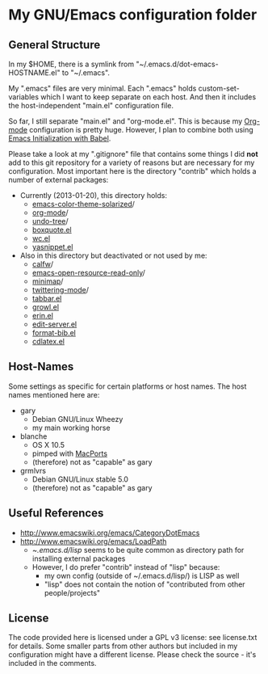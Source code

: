 * My GNU/Emacs configuration folder

** General Structure

In my $HOME, there is a symlink from
"~/.emacs.d/dot-emacs-HOSTNAME.el" to "~/.emacs".

My ".emacs" files are very minimal. Each ".emacs" holds
custom-set-variables which I want to keep separate on each host. And
then it includes the host-independent "main.el" configuration file.

So far, I still separate "main.el" and "org-mode.el". This is because
my [[http://Orgmode.org][Org-mode]] configuration is pretty huge. However, I plan to combine
both using [[http://orgmode.org/worg/org-contrib/babel/intro.html#literate-programming][Emacs Initialization with Babel]].

Please take a look at my ".gitignore" file that contains some things I
did *not* add to this git repository for a variety of reasons but are
necessary for my configuration. Most important here is the directory
"contrib" which holds a number of external packages:

- Currently (2013-01-20), this directory holds:
  - [[https://github.com/sellout/emacs-color-theme-solarized][emacs-color-theme-solarized]]/
  - [[http://Orgmode.org][org-mode]]/
  - [[http://www.dr-qubit.org/git/undo-tree.git][undo-tree]]/
  - [[http://www.davep.org/emacs/#boxquote.el][boxquote.el]]
  - [[http://www.emacswiki.org/emacs/wc.el][wc.el]]
  - [[http://code.google.com/p/yasnippet/][yasnippet.el]]
- Also in this directory but deactivated or not used by me:
  - [[https://github.com/kiwanami/emacs-calfw][calfw]]/
  - [[https://code.google.com/p/emacs-open-resource/source/browse/trunk/open-resource.el?r%3D2][emacs-open-resource-read-only]]/
  - [[http://www.randomsample.de/minimap.el][minimap]]/
  - [[http://github.com/hayamiz/twittering-mode][twittering-mode]]/
  - [[http://www.emacswiki.org/tabbar.el][tabbar.el]]
  - [[http://edward.oconnor.cx/elisp/growl.el][growl.el]]
  - [[http://www.neilvandyke.org/erin-twiki-emacs/][erin.el]]
  - [[http://www.emacswiki.org/emacs/EmacsEchoServer][edit-server.el]]
  - [[http://www.mfasold.net/blog/2009/02/using-emacs-org-mode-to-draft-papers/][format-bib.el]]
  - [[http://staff.science.uva.nl/~dominik/Tools/cdlatex/index.html][cdlatex.el]]

** Host-Names

Some settings as specific for certain platforms or host names. The
host names mentioned here are:

- gary
  - Debian GNU/Linux Wheezy
  - my main working horse

- blanche
  - OS X 10.5
  - pimped with [[https://www.macports.org/][MacPorts]]
  - (therefore) not as "capable" as gary

- grmlvrs
  - Debian GNU/Linux stable 5.0
  - (therefore) not as "capable" as gary

** Useful References

- http://www.emacswiki.org/emacs/CategoryDotEmacs
- http://www.emacswiki.org/emacs/LoadPath
  - ~/.emacs.d/lisp/ seems to be quite common as directory path for
    installing external packages
  - However, I do prefer "contrib" instead of "lisp" because:
    - my own config (outside of ~/.emacs.d/lisp/) is LISP as well
    - "lisp" does not contain the notion of "contributed from other people/projects"

** License

The code provided here is licensed under a GPL v3 license: see
license.txt for details. Some smaller parts from other authors but
included in my configuration might have a different license. Please
check the source - it's included in the comments.


